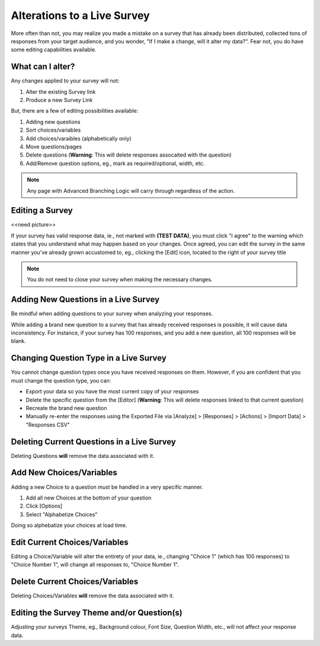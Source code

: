.. _Live Survey:

Alterations to a Live Survey
===========================

More often than not, you may realize you made a mistake on a survey that has already been distributed, collected tons of responses from your target audience, and you wonder, "If I make a change, will it alter my data?". Fear not, you do have some editing capabilities available.

What can I alter?
-----------------

Any changes applied to your survey will not:

1. Alter the existing Survey link
2. Produce a new Survey Link

But, there are a few of editing possibilities available:

1. Adding new questions
2. Sort choices/variables 
3. Add choices/varaibles (alphabetically only)
4. Move questions/pages
5. Delete questions (**Warning**: This will delete responses assocaited with the question)
6. Add/Remove question options, eg., mark as required/optional, width, etc.

.. note::

	Any page with Advanced Branching Logic will carry through regardless of the action. 

Editing a Survey
----------------

<<need picture>>

If your survey has valid response data, ie., not marked with **(TEST DATA)**, you must click "I agree" to the warning which states that you understand what may happen based on your changes. Once agreed, you can edit the survey in the same manner you've already grown accustomed to, eg., clicking the [Edit] icon, located to the right of your survey title

.. note::

	You do not need to close your survey when making the necessary changes.

Adding New Questions in a Live Survey
---------------------------------

Be mindful when adding questions to your survey when analyzing your responses.

While adding a brand new question to a survey that has already received responses is possible, it will cause data inconsistency. For instance, if your survey has 100 responses, and you add a new question, all 100 responses will be blank. 

Changing Question Type in a Live Survey
---------------------------------------

You cannot change question types once you have received responses on them. However, if you are confident that you must change the question type, you can:

- Export your data so you have the most current copy of your responses
- Delete the specific question from the [Editor] (**Warning**: This will delete responses linked to that current question)
- Recreate the brand new question
- Manually re-enter the responses using the Exported File via [Analyze] > [Responses] > [Actions] > [Import Data] > "Responses CSV"

Deleting Current Questions in a Live Survey
-------------------------------------------

Deleting Questions **will** remove the data associated with it.

Add New Choices/Variables
-------------------------

Adding a new Choice to a question *must* be handled in a very specific manner. 

1. Add all new Choices at the bottom of your question
2. Click [Options]
3. Select "Alphabetize Choices"

Doing so alphebatize your choices at load time. 

Edit Current Choices/Variables
------------------------------

Editing a Choice/Variable will alter the entirety of your data, ie., changing "Choice 1" (which has 100 responses) to "Choice Number 1", will change all responses to, "Choice Number 1".

Delete Current Choices/Variables
--------------------------------

Deleting Choices/Variables **will** remove the data associated with it. 

Editing the Survey Theme and/or Question(s)
-------------------------------------------

Adjusting your surveys Theme, eg., Background colour, Font Size, Question Width, etc., will not affect your response data.


